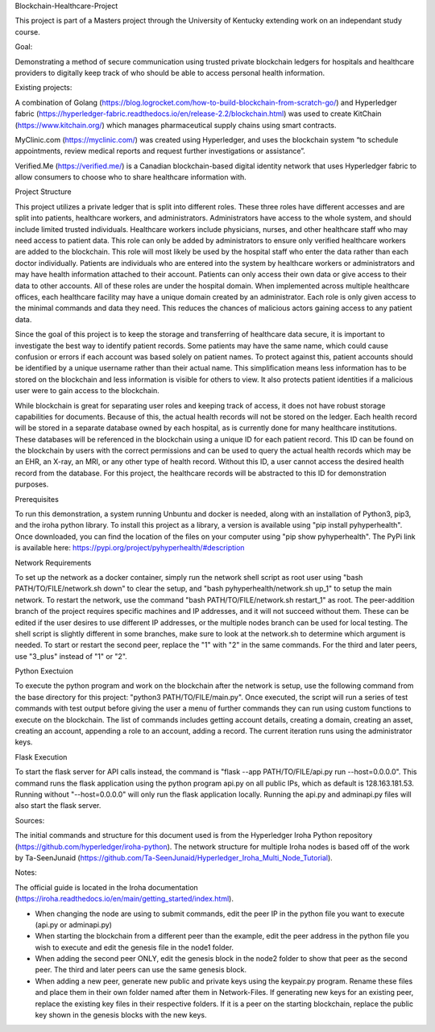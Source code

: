 Blockchain-Healthcare-Project

This project is part of a Masters project through the University of Kentucky extending work on an independant study course.

Goal: 

Demonstrating a method of secure communication using trusted private blockchain ledgers for hospitals and healthcare providers to digitally keep track of who should be able to access personal health information. 

Existing projects: 

A combination of Golang (https://blog.logrocket.com/how-to-build-blockchain-from-scratch-go/) and Hyperledger fabric (https://hyperledger-fabric.readthedocs.io/en/release-2.2/blockchain.html) was used to create KitChain (https://www.kitchain.org/) which manages pharmaceutical supply chains using smart contracts.
	
MyClinic.com (https://myclinic.com/) was created using Hyperledger, and uses the blockchain system “to schedule appointments, review medical reports and request further investigations or assistance”.
	
Verified.Me (https://verified.me/) is a Canadian blockchain-based digital identity network that uses Hyperledger fabric to allow consumers to choose who to share healthcare information with.

Project Structure

This project utilizes a private ledger that is split into different roles. These three roles have different accesses and are split into patients, healthcare workers, and administrators. Administrators have access to the whole system, and should include limited trusted individuals. Healthcare workers include physicians, nurses, and other healthcare staff who may need access to patient data. This role can only be added by administrators to ensure only verified healthcare workers are added to the blockchain. This role will most likely be used by the hospital staff who enter the data rather than each doctor individually. Patients are individuals who are entered into the system by healthcare workers or administrators and may have health information attached to their account. Patients can only access their own data or give access to their data to other accounts. All of these roles are under the hospital domain. When implemented across multiple healthcare offices, each healthcare facility may have a unique domain created by an administrator. Each role is only given access to the minimal commands and data they need. This reduces the chances of malicious actors gaining access to any patient data.

Since the goal of this project is to keep the storage and transferring of healthcare data secure, it is important to investigate the best way to identify patient records. Some patients may have the same name, which could cause confusion or errors if each account was based solely on patient names. To protect against this, patient accounts should be identified by a unique username rather than their actual name. This simplification means less information has to be stored on the blockchain and less information is visible for others to view. It also protects patient identities if a malicious user were to gain access to the blockchain.

While blockchain is great for separating user roles and keeping track of access, it does not have robust storage capabilities for documents. Because of this, the actual health records will not be stored on the ledger. Each health record will be stored in a separate database owned by each hospital, as is currently done for many healthcare institutions. These databases will be referenced in the blockchain using a unique ID for each patient record. This ID can be found on the blockchain by users with the correct permissions and can be used to query the actual health records which may be an EHR, an X-ray, an MRI, or any other type of health record. Without this ID, a user cannot access the desired health record from the database. For this project, the healthcare records will be abstracted to this ID for demonstration purposes.

Prerequisites

To run this demonstration, a system running Unbuntu and docker is needed, along with an installation of Python3, pip3, and the iroha python library. To install this project as a library, a version is available using "pip install pyhyperhealth". Once downloaded, you can find the location of the files on your computer using "pip show pyhyperhealth". The PyPi link is available here: https://pypi.org/project/pyhyperhealth/#description

Network Requirements

To set up the network as a docker container, simply run the network shell script as root user using "bash PATH/TO/FILE/network.sh down" to clear the setup, and "bash pyhyperhealth/network.sh up_1" to setup the main network. To restart the network, use the command "bash PATH/TO/FILE/network.sh restart_1" as root. The peer-addition branch of the project requires specific machines and IP addresses, and it will not succeed without them. These can be edited if the user desires to use different IP addresses, or the multiple nodes branch can be used for local testing. The shell script is slightly different in some branches, make sure to look at the network.sh to determine which argument is needed. To start or restart the second peer, replace the "1" with "2" in the same commands. For the third and later peers, use "3_plus" instead of "1" or "2".

Python Exectuion

To execute the python program and work on the blockchain after the network is setup, use the following command from the base directory for this project: "python3 PATH/TO/FILE/main.py". Once executed, the script will run a series of test commands with test output before giving the user a menu of further commands they can run using custom functions to execute on the blockchain. The list of commands includes getting account details, creating a domain, creating an asset, creating an account, appending a role to an account, adding a record. The current iteration runs using the administrator keys.

Flask Execution

To start the flask server for API calls instead, the command is "flask --app PATH/TO/FILE/api.py run --host=0.0.0.0". This command runs the flask application using the python program api.py on all public IPs, which as default is 128.163.181.53. Running without "--host=0.0.0.0" will only run the flask application locally. Running the api.py and adminapi.py files will also start the flask server.

Sources: 

The initial commands and structure for this document used is from the Hyperledger Iroha Python repository (https://github.com/hyperledger/iroha-python).
The network structure for multiple Iroha nodes is based off of the work by Ta-SeenJunaid (https://github.com/Ta-SeenJunaid/Hyperledger_Iroha_Multi_Node_Tutorial).

Notes:

The official guide is located in the Iroha documentation (https://iroha.readthedocs.io/en/main/getting_started/index.html).

- When changing the node are using to submit commands, edit the peer IP in the python file you want to execute (api.py or adminapi.py)
- When starting the blockchain from a different peer than the example, edit the peer address in the python file you wish to execute and edit the genesis file in the node1 folder.
- When adding the second peer ONLY, edit the genesis block in the node2 folder to show that peer as the second peer. The third and later peers can use the same genesis block.
- When adding a new peer, generate new public and private keys using the keypair.py program. Rename these files and place them in their own folder named after them in Network-Files. If generating new keys for an existing peer, replace the existing key files in their respective folders. If it is a peer on the starting blockchain, replace the public key shown in the genesis blocks with the new keys.
